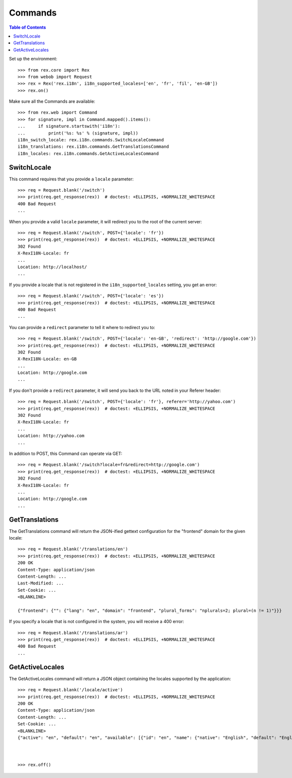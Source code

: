 ********
Commands
********

.. contents:: Table of Contents


Set up the environment::

    >>> from rex.core import Rex
    >>> from webob import Request
    >>> rex = Rex('rex.i18n', i18n_supported_locales=['en', 'fr', 'fil', 'en-GB'])
    >>> rex.on()

Make sure all the Commands are available::

    >>> from rex.web import Command
    >>> for signature, impl in Command.mapped().items():
    ...     if signature.startswith('i18n'):
    ...         print('%s: %s' % (signature, impl))
    i18n_switch_locale: rex.i18n.commands.SwitchLocaleCommand
    i18n_translations: rex.i18n.commands.GetTranslationsCommand
    i18n_locales: rex.i18n.commands.GetActiveLocalesCommand


SwitchLocale
============

This command requires that you provide a ``locale`` parameter::

    >>> req = Request.blank('/switch')
    >>> print(req.get_response(rex))  # doctest: +ELLIPSIS, +NORMALIZE_WHITESPACE
    400 Bad Request
    ...

When you provide a valid ``locale`` parameter, it will redirect you to the root
of the current server::

    >>> req = Request.blank('/switch', POST={'locale': 'fr'})
    >>> print(req.get_response(rex))  # doctest: +ELLIPSIS, +NORMALIZE_WHITESPACE
    302 Found
    X-RexI18N-Locale: fr
    ...
    Location: http://localhost/
    ...

If you provide a locale that is not registered in the
``i18n_supported_locales`` setting, you get an error::

    >>> req = Request.blank('/switch', POST={'locale': 'es'})
    >>> print(req.get_response(rex))  # doctest: +ELLIPSIS, +NORMALIZE_WHITESPACE
    400 Bad Request
    ...

You can provide a ``redirect`` parameter to tell it where to redirect you to::

    >>> req = Request.blank('/switch', POST={'locale': 'en-GB', 'redirect': 'http://google.com'})
    >>> print(req.get_response(rex))  # doctest: +ELLIPSIS, +NORMALIZE_WHITESPACE
    302 Found
    X-RexI18N-Locale: en-GB
    ...
    Location: http://google.com
    ...

If you don't provide a ``redirect`` parameter, it will send you back to the URL
noted in your Referer header::

    >>> req = Request.blank('/switch', POST={'locale': 'fr'}, referer='http://yahoo.com')
    >>> print(req.get_response(rex))  # doctest: +ELLIPSIS, +NORMALIZE_WHITESPACE
    302 Found
    X-RexI18N-Locale: fr
    ...
    Location: http://yahoo.com
    ...

In addition to POST, this Command can operate via GET::

    >>> req = Request.blank('/switch?locale=fr&redirect=http://google.com')
    >>> print(req.get_response(rex))  # doctest: +ELLIPSIS, +NORMALIZE_WHITESPACE
    302 Found
    X-RexI18N-Locale: fr
    ...
    Location: http://google.com
    ...


GetTranslations
===============

The GetTranslations command will return the JSON-ified gettext configuration
for the "frontend" domain for the given locale::

    >>> req = Request.blank('/translations/en')
    >>> print(req.get_response(rex))  # doctest: +ELLIPSIS, +NORMALIZE_WHITESPACE
    200 OK
    Content-Type: application/json
    Content-Length: ...
    Last-Modified: ...
    Set-Cookie: ...
    <BLANKLINE>

    {"frontend": {"": {"lang": "en", "domain": "frontend", "plural_forms": "nplurals=2; plural=(n != 1)"}}}

If you specify a locale that is not configured in the system, you will receive
a 400 error::

    >>> req = Request.blank('/translations/ar')
    >>> print(req.get_response(rex))  # doctest: +ELLIPSIS, +NORMALIZE_WHITESPACE
    400 Bad Request
    ...


GetActiveLocales
================

The GetActiveLocales command will return a JSON object containing the
locales supported by the application::

    >>> req = Request.blank('/locale/active')
    >>> print(req.get_response(rex))  # doctest: +ELLIPSIS, +NORMALIZE_WHITESPACE
    200 OK
    Content-Type: application/json
    Content-Length: ...
    Set-Cookie: ...
    <BLANKLINE>
    {"active": "en", "default": "en", "available": [{"id": "en", "name": {"native": "English", "default": "English", "current": "English"}}, {"id": "fr", "name": {"native": "français", "default": "French", "current": "French"}}, {"id": "fil", "name": {"native": "Filipino", "default": "Filipino", "current": "Filipino"}}, {"id": "en-GB", "name": {"native": "English (United Kingdom)", "default": "English (United Kingdom)", "current": "English (United Kingdom)"}}]}



    >>> rex.off()


